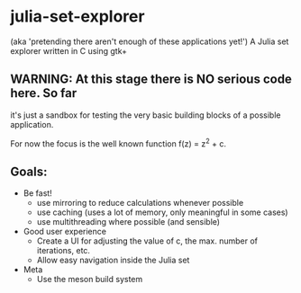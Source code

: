 * julia-set-explorer
  (aka 'pretending there aren't enough of these applications yet!')
  A Julia set explorer written in C using gtk+

** *WARNING:* At this stage there is NO serious code here.  So far
   it's just a sandbox for testing the very basic building blocks of a
   possible application.

For now the focus is the well known function f(z) = z^2 + c.

** Goals:
   - Be fast!
     - use mirroring to reduce calculations whenever possible
     - use caching (uses a lot of memory, only meaningful in some
       cases)
     - use multithreading where possible (and sensible)
   - Good user experience
     - Create a UI for adjusting the value of c, the max. number of
       iterations, etc.
     - Allow easy navigation inside the Julia set
   - Meta
     - Use the meson build system
